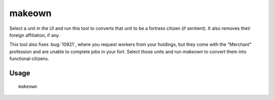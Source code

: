 makeown
=======

.. dfhack-tool::
    :summary: Converts the selected unit to be a fortress citizen.
    :tags: fort armok units

Select a unit in the UI and run this tool to converts that unit to be a fortress
citizen (if sentient). It also removes their foreign affiliation, if any.

This tool also fixes :bug:`10921`, where you request workers from your
holdings, but they come with the "Merchant" profession and are unable to
complete jobs in your fort. Select those units and run `makeown` to convert
them into functional citizens.

Usage
-----

::

    makeown

